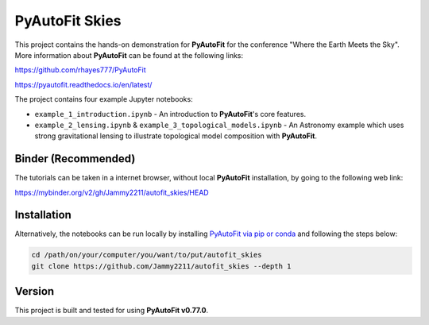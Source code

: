 PyAutoFit Skies
===============

This project contains the hands-on demonstration for **PyAutoFit** for the conference "Where the Earth Meets the Sky".
More information about **PyAutoFit** can be found at the following links:

https://github.com/rhayes777/PyAutoFit

https://pyautofit.readthedocs.io/en/latest/

The project contains four example Jupyter notebooks:

- ``example_1_introduction.ipynb`` - An introduction to **PyAutoFit**'s core features.
- ``example_2_lensing.ipynb`` & ``example_3_topological_models.ipynb`` - An Astronomy example which uses strong gravitational lensing to illustrate topological model composition with **PyAutoFit**.

Binder (Recommended)
--------------------

The tutorials can be taken in a internet browser, without local **PyAutoFit** installation, by going to the following
web link:

https://mybinder.org/v2/gh/Jammy2211/autofit_skies/HEAD

Installation
------------

Alternatively, the notebooks can be run locally by
installing `PyAutoFit via pip or conda <https://pyautofit.readthedocs.io/en/latest/installation/overview.html>`_ and
following the steps below:

.. code-block:: bash

   cd /path/on/your/computer/you/want/to/put/autofit_skies
   git clone https://github.com/Jammy2211/autofit_skies --depth 1

Version
-------

This project is built and tested for using **PyAutoFit v0.77.0**.
